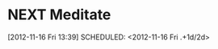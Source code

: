 #+FILETAGS: REFILE



* NEXT Meditate
  :LOGBOOK:
  CLOCK: [2012-11-16 Fri 13:40]
  :END:
[2012-11-16 Fri 13:39]
SCHEDULED: <2012-11-16 Fri .+1d/2d>
:PROPERTIES:
:STYLE: habit
:REPEAT_TO_STATE: NEXT
:ID: e2e6b51c-d085-4668-ac4f-9d7e13df147d
:END:
